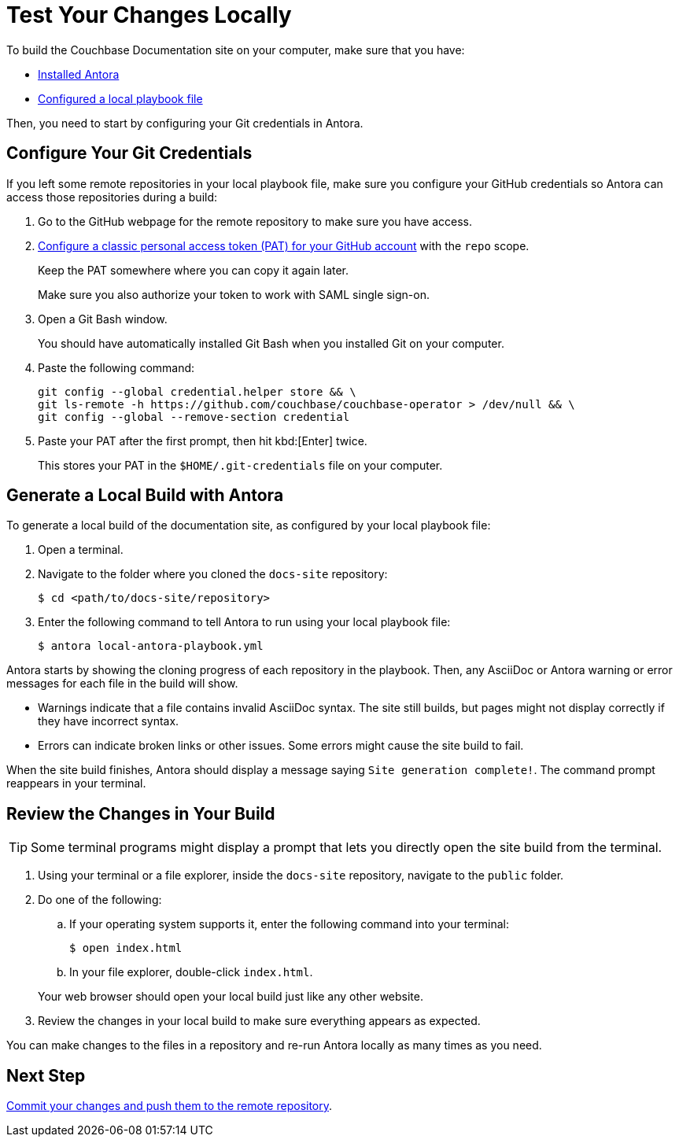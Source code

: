 = Test Your Changes Locally

To build the Couchbase Documentation site on your computer, make sure that you have: 

* xref:install-antora.adoc[Installed Antora]
* xref:playbook.adoc[Configured a local playbook file]

Then, you need to start by configuring your Git credentials in Antora. 

== Configure Your Git Credentials 

If you left some remote repositories in your local playbook file, make sure you configure your GitHub credentials so Antora can access those repositories during a build: 

. Go to the GitHub webpage for the remote repository to make sure you have access. 
. https://docs.github.com/en/authentication/keeping-your-account-and-data-secure/managing-your-personal-access-tokens#creating-a-personal-access-token-classic[Configure a classic personal access token (PAT) for your GitHub account^] with the `repo` scope. 
+
Keep the PAT somewhere where you can copy it again later.
+
Make sure you also authorize your token to work with SAML single sign-on. 
. Open a Git Bash window. 
+
You should have automatically installed Git Bash when you installed Git on your computer. 
. Paste the following command: 
+
[source, console]
----
git config --global credential.helper store && \
git ls-remote -h https://github.com/couchbase/couchbase-operator > /dev/null && \
git config --global --remove-section credential
----
. Paste your PAT after the first prompt, then hit kbd:[Enter] twice. 
+
This stores your PAT in the `$HOME/.git-credentials` file on your computer. 

== Generate a Local Build with Antora 

To generate a local build of the documentation site, as configured by your local playbook file: 

. Open a terminal. 
. Navigate to the folder where you cloned the `docs-site` repository:
+
[source,console]
----
$ cd <path/to/docs-site/repository>
----
. Enter the following command to tell Antora to run using your local playbook file: 
+
[source,console]
----
$ antora local-antora-playbook.yml
----

Antora starts by showing the cloning progress of each repository in the playbook. 
Then, any AsciiDoc or Antora warning or error messages for each file in the build will show. 

* Warnings indicate that a file contains invalid AsciiDoc syntax.
The site still builds, but pages might not display correctly if they have incorrect syntax. 
* Errors can indicate broken links or other issues.
Some errors might cause the site build to fail. 

When the site build finishes, Antora should display a message saying `Site generation complete!`.
The command prompt reappears in your terminal. 

== Review the Changes in Your Build 

TIP: Some terminal programs might display a prompt that lets you directly open the site build from the terminal. 

. Using your terminal or a file explorer, inside the `docs-site` repository, navigate to the `public` folder. 
. Do one of the following: 
.. If your operating system supports it, enter the following command into your terminal: 
+
[source,console]
----
$ open index.html
----
.. In your file explorer, double-click `index.html`. 

+
Your web browser should open your local build just like any other website. 
. Review the changes in your local build to make sure everything appears as expected. 

You can make changes to the files in a repository and re-run Antora locally as many times as you need. 

== Next Step

xref:send-pr.adoc#commit[Commit your changes and push them to the remote repository].
